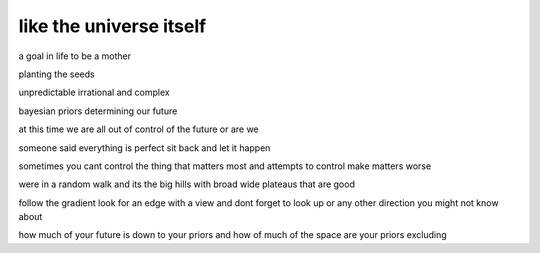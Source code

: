==========================
 like the universe itself
==========================

a goal in life to be a mother

planting the seeds

unpredictable irrational and complex

bayesian priors determining our future

at this time we are all out of control
of the future or are we

someone said everything is perfect sit back and let it happen

sometimes you cant control the thing that matters most and attempts to control
make matters worse

were in a random walk and its the big hills with broad wide plateaus
that are good

follow the gradient look for an edge with a view and dont forget to
look up or any other direction you might not know about

how much of your future is down to your priors and how of much of the
space are your priors excluding

